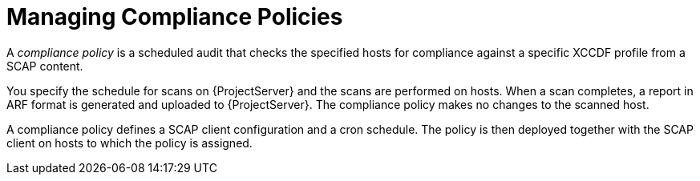 [id="Managing_Compliance_Policies_{context}"]
= Managing Compliance Policies

A _compliance policy_ is a scheduled audit that checks the specified hosts for compliance against a specific XCCDF profile from a SCAP content.

You specify the schedule for scans on {ProjectServer} and the scans are performed on hosts.
When a scan completes, a report in ARF format is generated and uploaded to {ProjectServer}.
The compliance policy makes no changes to the scanned host.

A compliance policy defines a SCAP client configuration and a cron schedule.
The policy is then deployed together with the SCAP client on hosts to which the policy is assigned.

